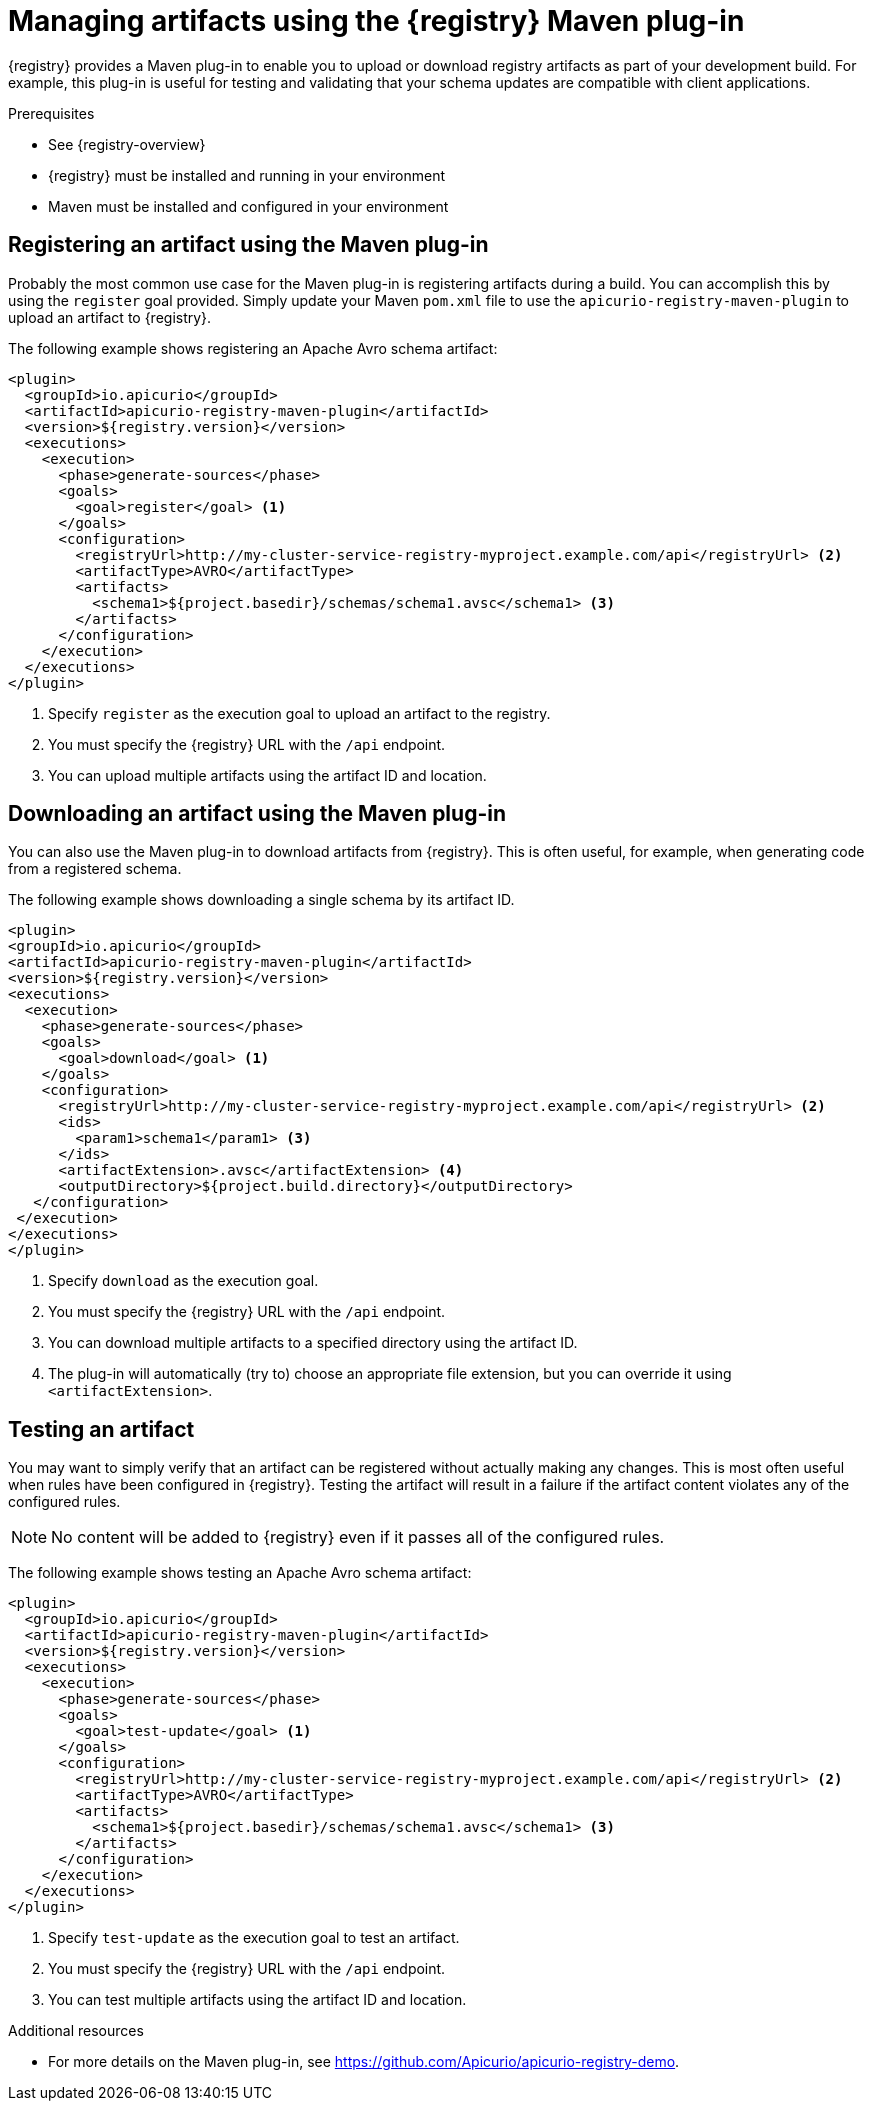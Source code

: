 // Metadata created by nebel
// ParentAssemblies: assemblies/getting-started/as_installing-the-registry.adoc

[id="managing-artifacts-using-maven-plugin"]
= Managing artifacts using the {registry} Maven plug-in

{registry} provides a Maven plug-in to enable you to upload or download registry artifacts as part of your development build. For example, this plug-in is useful for testing and validating that your schema updates are compatible with client applications.

.Prerequisites

* See {registry-overview}
* {registry} must be installed and running in your environment
* Maven must be installed and configured in your environment

== Registering an artifact using the Maven plug-in

Probably the most common use case for the Maven plug-in is registering artifacts during a build.  You can accomplish
this by using the `register` goal provided.  Simply update your Maven `pom.xml` file to use the
`apicurio-registry-maven-plugin` to upload an artifact to {registry}.

The following example shows registering an Apache Avro schema artifact:

[source,xml]
----
<plugin>
  <groupId>io.apicurio</groupId>
  <artifactId>apicurio-registry-maven-plugin</artifactId>
  <version>${registry.version}</version>
  <executions>
    <execution>
      <phase>generate-sources</phase>
      <goals>
        <goal>register</goal> <1>
      </goals>
      <configuration>
        <registryUrl>http://my-cluster-service-registry-myproject.example.com/api</registryUrl> <2>
        <artifactType>AVRO</artifactType>
        <artifacts>
          <schema1>${project.basedir}/schemas/schema1.avsc</schema1> <3>
        </artifacts>
      </configuration>
    </execution>
  </executions>
</plugin>
----
<1> Specify `register` as the execution goal to upload an artifact to the registry.
<2> You must specify the {registry} URL with the `/api` endpoint.
<3> You can upload multiple artifacts using the artifact ID and location.

== Downloading an artifact using the Maven plug-in
You can also use the Maven plug-in to download artifacts from {registry}.  This is often useful, for example, when
generating code from a registered schema.

The following example shows downloading a single schema by its artifact ID.

[source,xml]
----
<plugin>
<groupId>io.apicurio</groupId>
<artifactId>apicurio-registry-maven-plugin</artifactId>
<version>${registry.version}</version>
<executions>
  <execution>
    <phase>generate-sources</phase>
    <goals>
      <goal>download</goal> <1>
    </goals>
    <configuration>
      <registryUrl>http://my-cluster-service-registry-myproject.example.com/api</registryUrl> <2>
      <ids>
        <param1>schema1</param1> <3>
      </ids>
      <artifactExtension>.avsc</artifactExtension> <4>
      <outputDirectory>${project.build.directory}</outputDirectory>
   </configuration>
 </execution>
</executions>
</plugin>
----
<1> Specify `download` as the execution goal.
<2> You must specify the {registry} URL with the `/api` endpoint.
<3> You can download multiple artifacts to a specified directory using the artifact ID.
<4> The plug-in will automatically (try to) choose an appropriate file extension, but you can override it using `<artifactExtension>`.

== Testing an artifact
You may want to simply verify that an artifact can be registered without actually making any changes.  This is most
often useful when rules have been configured in {registry}.  Testing the artifact will result in a failure if the
artifact content violates any of the configured rules.

NOTE: No content will be added to {registry} even if it passes all of the configured rules.

The following example shows testing an Apache Avro schema artifact:

[source,xml]
----
<plugin>
  <groupId>io.apicurio</groupId>
  <artifactId>apicurio-registry-maven-plugin</artifactId>
  <version>${registry.version}</version>
  <executions>
    <execution>
      <phase>generate-sources</phase>
      <goals>
        <goal>test-update</goal> <1>
      </goals>
      <configuration>
        <registryUrl>http://my-cluster-service-registry-myproject.example.com/api</registryUrl> <2>
        <artifactType>AVRO</artifactType>
        <artifacts>
          <schema1>${project.basedir}/schemas/schema1.avsc</schema1> <3>
        </artifacts>
      </configuration>
    </execution>
  </executions>
</plugin>
----
<1> Specify `test-update` as the execution goal to test an artifact.
<2> You must specify the {registry} URL with the `/api` endpoint.
<3> You can test multiple artifacts using the artifact ID and location.

.Additional resources
 * For more details on the Maven plug-in, see https://github.com/Apicurio/apicurio-registry-demo.
